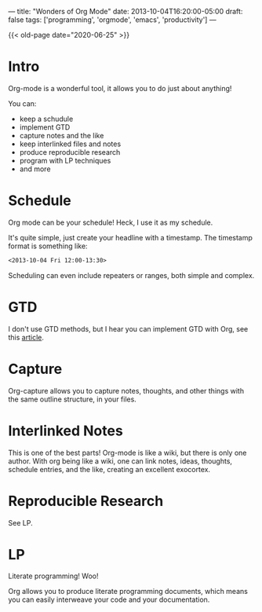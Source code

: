 ---
title: "Wonders of Org Mode"
date: 2013-10-04T16:20:00-05:00
draft: false
tags: ['programming', 'orgmode', 'emacs', 'productivity']
---

{{< old-page date="2020-06-25" >}}

* Intro

Org-mode is a wonderful tool, it allows you to do just about anything!

You can:
 - keep a schudule
 - implement GTD
 - capture notes and the like
 - keep interlinked files and notes
 - produce reproducible research
 - program with LP techniques
 - and more

* Schedule

Org mode can be your schedule!  Heck, I use it as my schedule.

It's quite simple, just create your headline with a timestamp.  The timestamp format is something like:

#+BEGIN_SRC org
  <2013-10-04 Fri 12:00-13:30>
#+END_SRC

Scheduling can even include repeaters or ranges, both simple and complex.

* GTD

I don't use GTD methods, but I hear you can implement GTD with Org, see this [[http://members.optusnet.com.au/~charles57/GTD/orgmode.html][article]].

* Capture

Org-capture allows you to capture notes, thoughts, and other things with the same outline structure, in your files.

* Interlinked Notes

This is one of the best parts!  Org-mode is like a wiki, but there is only one author.  With org being like a wiki, one can link notes, ideas, thoughts, schedule entries, and the like, creating an excellent exocortex.

* Reproducible Research

See LP.

* LP

Literate programming!  Woo!

Org allows you to produce literate programming documents, which means you can easily interweave your code and your documentation.
